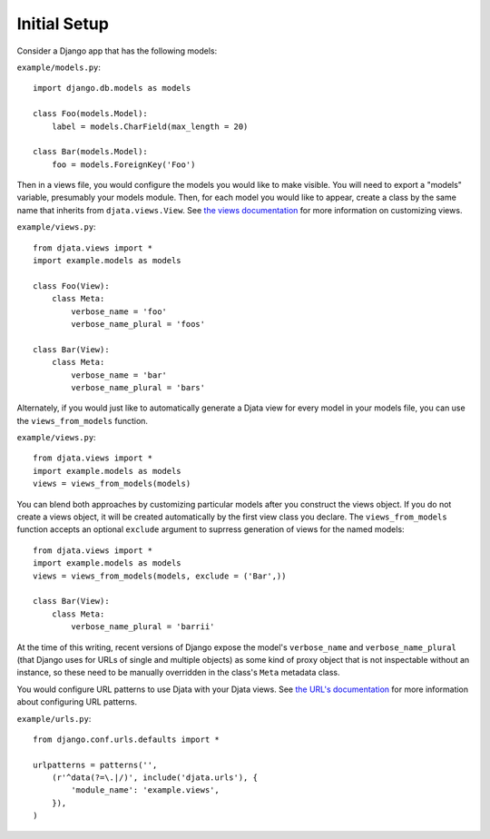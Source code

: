
Initial Setup
=============

Consider a Django app that has the following models:

``example/models.py``::

    import django.db.models as models

    class Foo(models.Model):
        label = models.CharField(max_length = 20)

    class Bar(models.Model):
        foo = models.ForeignKey('Foo')

Then in a views file, you would configure the models you would like to make
visible.  You will need to export a "models" variable, presumably your models
module.  Then, for each model you would like to appear, create a class by the
same name that inherits from ``djata.views.View``.  See `the views
documentation <views.rst>`_ for more information on customizing views.

``example/views.py``::

    from djata.views import *
    import example.models as models

    class Foo(View):
        class Meta:
            verbose_name = 'foo'
            verbose_name_plural = 'foos'

    class Bar(View):
        class Meta:
            verbose_name = 'bar'
            verbose_name_plural = 'bars'

Alternately, if you would just like to automatically generate a Djata view
for every model in your models file, you can use the ``views_from_models``
function.

``example/views.py``::

    from djata.views import *
    import example.models as models
    views = views_from_models(models)

You can blend both approaches by customizing particular models after you
construct the views object.  If you do not create a views object, it will be
created automatically by the first view class you declare.  The
``views_from_models`` function accepts an optional ``exclude`` argument to
suprress generation of views for the named models::

    from djata.views import *
    import example.models as models
    views = views_from_models(models, exclude = ('Bar',))

    class Bar(View):
        class Meta:
            verbose_name_plural = 'barrii'

At the time of this writing, recent versions of Django expose the model's
``verbose_name`` and ``verbose_name_plural`` (that Django uses for URLs of
single and multiple objects) as some kind of proxy object that is not
inspectable without an instance, so these need to be manually overridden in the
class's ``Meta`` metadata class.

You would configure URL patterns to use Djata with your Djata views.  See `the
URL's documentation <urls.rst>`_ for more information about configuring URL
patterns.

``example/urls.py``::

    from django.conf.urls.defaults import *

    urlpatterns = patterns('',
        (r'^data(?=\.|/)', include('djata.urls'), {
            'module_name': 'example.views',
        }),
    )

